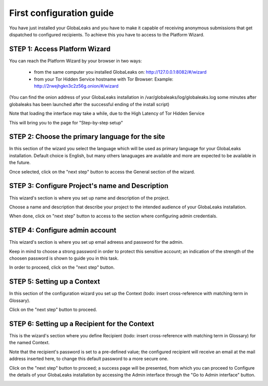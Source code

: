 =========================
First configuration guide
=========================

You have just installed your GlobaLeaks and you have to make it capable of receiving anonymous submissions that get dispatched to configured recipients. To achieve this you have to access to the Platform Wizard.


STEP 1: Access Platform Wizard
-------------------------------

You can reach the Platform Wizard by your browser in two ways:


  - from the same computer you installed GlobaLeaks on: http://127.0.0.1:8082/#/wizard

  - from your Tor Hidden Service hostname with Tor Browser: Example: http://2rwejhgkn3c2z56g.onion/#/wizard


(You can find the onion address of your GlobaLeaks installation in /var/globaleaks/log/globaleaks.log some minutes after globaleaks has been launched after the successful ending of the install script)

Note that loading the interface may take a while, due to the High Latency of Tor Hidden Service


This will bring you to the page for "Step-by-step setup"


.. image:: wizard0.png


STEP 2: Choose the primary language for the site
------------------------------------------------

In this section of the wizard you select the language which will be used as primary language for your GlobaLeaks installation.
Default choice is English, but many others lanaguages are available and more are expected to be available in the future.


.. image:: wizard1.png


Once selected, click on the "next step" button to access the General section of the wizard.


STEP 3: Configure Project's name and Description
------------------------------------------------

This wizard's section is where you set up name and description of the project. 


.. image:: wizard2.png


Choose a name and description that describe your project to the intended audience of your GlobaLeaks installation.

When done, click on "next step" button to access to the section where configuring admin credentials.


STEP 4: Configure admin account
-------------------------------

This wizard's section is where you set up email adreess and password for the admin.

Keep in mind to choose a strong password in order to protect this sensitive account; an indication of the strength of the choosen password is shown to guide you in this task.


.. image:: wizard3.png


In order to proceed, click on the "next step" button.


STEP 5: Setting up a Context
-----------------------------

In this section of the configuration wizard you set up the Context (todo: insert cross-reference with matching term in Glossary).


.. image:: wizard4.png


Click on the "next step" button to proceed.


STEP 6: Setting up a Recipient for the Context
-----------------------------------------------

This is the wizard's section where you define Recipient (todo: insert cross-reference with matching term in Glossary) for the named Context.


.. image:: wizard5.png


Note that the recipient's password is set to a pre-defined value; the configured recipient will receive an email at the mail address inserted here, to change this default password to a more secure one.

Click on the "next step" button to proceed; a success page will be presented, from which you can proceed to Configure the details of your GlobaLeaks installation by accessing the Admin interface through the "Go to Admin interface" button.

.. image:: wizard6.png

